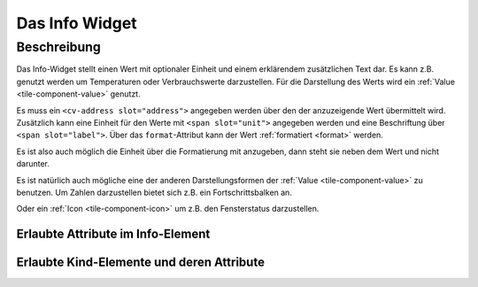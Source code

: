 .. _tile-info:

Das Info Widget
===============

.. api-doc:: cv.ui.structure.tile.Controller

Beschreibung
------------

Das Info-Widget stellt einen Wert mit optionaler Einheit und einem erklärendem zusätzlichen Text dar.
Es kann z.B. genutzt werden um Temperaturen oder Verbrauchswerte darzustellen.
Für die Darstellung des Werts wird ein :ref:`Value <tile-component-value>` genutzt.


.. widget-example::

    <settings design="tile">
        <screenshot name="cv-info" margin="0 10 10 0">
            <data address="1/4/2">21.5</data>
        </screenshot>
    </settings>
    <cv-info format="%.2f">
        <cv-address slot="address" mode="read" transform="DPT:9.001">1/4/2</cv-address>
        <span slot="label">Wohnzimmer</span>
        <span slot="unit">°C</span>
    </cv-info>

Es muss ein ``<cv-address slot="address">`` angegeben werden über den der anzuzeigende Wert übermittelt wird.
Zusätzlich kann eine Einheit für den Werte mit ``<span slot="unit">`` angegeben werden und eine Beschriftung
über ``<span slot="label">``. Über das ``format``-Attribut kann der Wert :ref:`formatiert <format>` werden.

Es ist also auch möglich die Einheit über die Formatierung mit anzugeben, dann steht sie neben dem Wert und nicht
darunter.

.. widget-example::

    <settings design="tile">
        <screenshot name="cv-info-format" margin="0 10 10 0">
            <data address="1/4/2">21.5</data>
        </screenshot>
    </settings>
    <cv-info format="%.1f°C">
        <cv-address slot="address" mode="read" transform="DPT:9.001">1/4/2</cv-address>
        <span slot="label">Wohnzimmer</span>
    </cv-info>

Es ist natürlich auch mögliche eine der anderen Darstellungsformen der :ref:`Value <tile-component-value>`
zu benutzen. Um Zahlen darzustellen bietet sich z.B. ein Fortschrittsbalken an.

.. widget-example::

    <settings design="tile">
        <screenshot name="cv-info-progress" margin="0 10 10 0">
            <data address="1/4/2">66</data>
        </screenshot>
    </settings>
    <cv-info format="%d%%">
        <cv-address slot="address" mode="read" transform="DPT:5.001">1/4/2</cv-address>
        <cv-round-progress slot="value-component" type="semiCircle"/>
        <span slot="label">Lautstärke</span>
    </cv-info>

Oder ein :ref:`Icon <tile-component-icon>` um z.B. den Fensterstatus darzustellen.

.. widget-example::
    :shots-per-row: 2

    <settings design="tile">
        <screenshot name="cv-info-icon-closed" margin="0 10 10 0">
            <data address="1/4/2">0</data>
            <caption>Fenster geschlossen</caption>
        </screenshot>
        <screenshot name="cv-info-icon-opened" margin="0 10 10 0">
            <data address="1/4/2">1</data>
            <caption>Fenster geöffnet</caption>
        </screenshot>
    </settings>
    <cv-meta>
        <cv-mapping name="WindowOpen">
            <entry value="0">knxuf-fts_window_1w</entry>
            <entry value="1">knxuf-fts_window_1w_open</entry>
        </cv-mapping>
        <cv-styling name="WindowOpen">
            <entry value="0">green</entry>
            <entry value="1">red</entry>
        </cv-styling>
    </cv-meta>
    <cv-info mapping="WindowOpen" styling="WindowOpen">
        <cv-address slot="address" mode="read" transform="DPT:1.001">1/4/2</cv-address>
        <cv-icon slot="value-component" size="xxx-large"/>
        <span slot="label">Fenster WZ</span>
    </cv-info>


Erlaubte Attribute im Info-Element
^^^^^^^^^^^^^^^^^^^^^^^^^^^^^^^^^^

.. parameter-information:: cv-info tile


Erlaubte Kind-Elemente und deren Attribute
^^^^^^^^^^^^^^^^^^^^^^^^^^^^^^^^^^^^^^^^^^

.. elements-information:: cv-info tile
